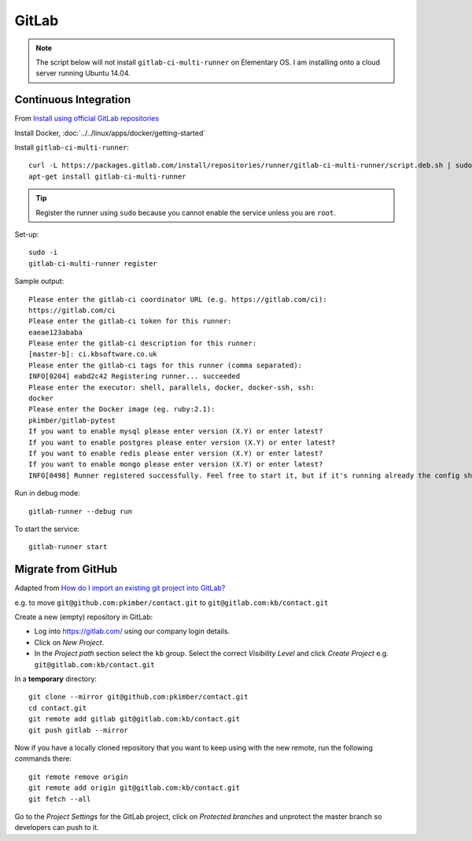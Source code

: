 GitLab
******

.. note:: The script below will not install ``gitlab-ci-multi-runner`` on
          Elementary OS.  I am installing onto a cloud server running Ubuntu
          14.04.

Continuous Integration
======================

From `Install using official GitLab repositories`_

Install Docker, :doc:`../../linux/apps/docker/getting-started`

Install ``gitlab-ci-multi-runner``::

  curl -L https://packages.gitlab.com/install/repositories/runner/gitlab-ci-multi-runner/script.deb.sh | sudo bash
  apt-get install gitlab-ci-multi-runner

.. tip:: Register the runner using ``sudo`` because you cannot enable the
         service unless you are ``root``.

Set-up::

  sudo -i
  gitlab-ci-multi-runner register

Sample output::

  Please enter the gitlab-ci coordinator URL (e.g. https://gitlab.com/ci):
  https://gitlab.com/ci
  Please enter the gitlab-ci token for this runner:
  eaeae123ababa
  Please enter the gitlab-ci description for this runner:
  [master-b]: ci.kbsoftware.co.uk
  Please enter the gitlab-ci tags for this runner (comma separated):
  INFO[0204] eabd2c42 Registering runner... succeeded
  Please enter the executor: shell, parallels, docker, docker-ssh, ssh:
  docker
  Please enter the Docker image (eg. ruby:2.1):
  pkimber/gitlab-pytest
  If you want to enable mysql please enter version (X.Y) or enter latest?
  If you want to enable postgres please enter version (X.Y) or enter latest?
  If you want to enable redis please enter version (X.Y) or enter latest?
  If you want to enable mongo please enter version (X.Y) or enter latest?
  INFO[0498] Runner registered successfully. Feel free to start it, but if it's running already the config should be automatically reloaded!

Run in debug mode::

  gitlab-runner --debug run

To start the service::

  gitlab-runner start

Migrate from GitHub
===================

Adapted from `How do I import an existing git project into GitLab?`_

e.g. to move ``git@github.com:pkimber/contact.git`` to
``git@gitlab.com:kb/contact.git``

Create a new (empty) repository in GitLab:

- Log into https://gitlab.com/ using our company login details.
- Click on *New Project*.
- In the *Project path* section select the ``kb`` group.  Select the correct
  *Visibility Level* and click *Create Project* e.g.
  ``git@gitlab.com:kb/contact.git``

In a **temporary** directory::

  git clone --mirror git@github.com:pkimber/contact.git
  cd contact.git
  git remote add gitlab git@gitlab.com:kb/contact.git
  git push gitlab --mirror

Now if you have a locally cloned repository that you want to keep using with
the new remote, run the following commands there::

  git remote remove origin
  git remote add origin git@gitlab.com:kb/contact.git
  git fetch --all

Go to the *Project Settings* for the GitLab project, click on
*Protected branches* and unprotect the master branch so developers can push to
it.


.. _`How do I import an existing git project into GitLab?`: http://stackoverflow.com/questions/20359936/how-do-i-import-an-existing-git-project-into-gitlab
.. _`Install using official GitLab repositories`: https://gitlab.com/gitlab-org/gitlab-ci-multi-runner/blob/master/docs/install/linux-repository.md
